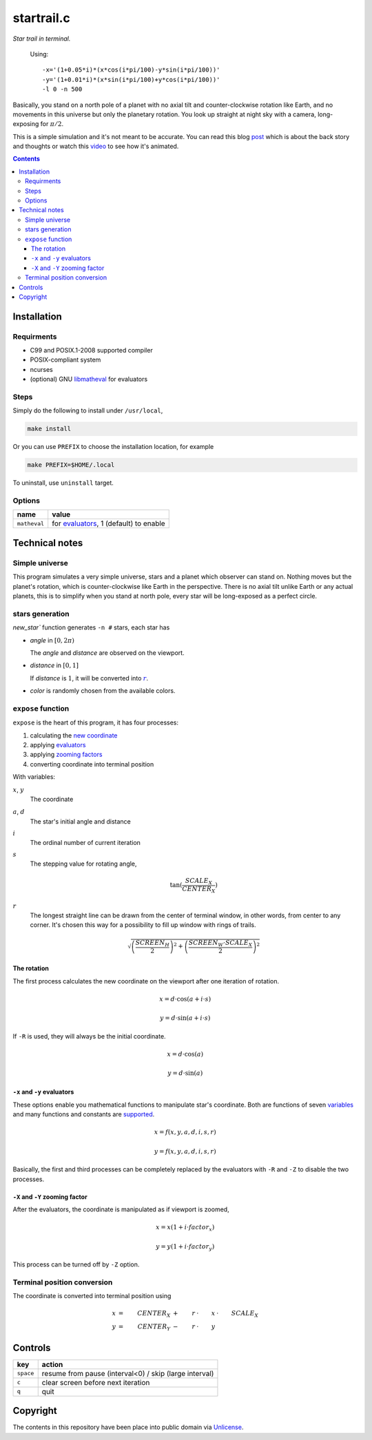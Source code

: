 ===========
startrail.c
===========

*Star trail in terminal.*

.. figure:: startrail.png

  Using::
  
    -x='(1+0.05*i)*(x*cos(i*pi/100)-y*sin(i*pi/100))'
    -y='(1+0.01*i)*(x*sin(i*pi/100)+y*cos(i*pi/100))'
    -l 0 -n 500

Basically, you stand on a north pole of a planet with no axial tilt and
counter-clockwise rotation like Earth, and no movements in this universe but
only the planetary rotation. You look up straight at night sky with a camera,
long-exposing for :math:`\pi/2`.

This is a simple simulation and it's not meant to be accurate. You can read
this blog post_ which is about the back story and thoughts or watch this video_
to see how it's animated.

.. _post: http://blog.yjl.im/2015/10/startrailc-star-trail-in-terminal.html
.. _video: https://youtu.be/f4t0_H7Lkyw


.. contents:: **Contents**
   :local:


Installation
============

Requirments
-----------

* C99 and POSIX.1-2008 supported compiler
* POSIX-compliant system
* ncurses
* (optional) GNU libmatheval_ for evaluators

.. _libmatheval: https://www.gnu.org/software/libmatheval/

Steps
-----

Simply do the following to install under ``/usr/local``,

.. code:: bash

  make install

Or you can use ``PREFIX`` to choose the installation location, for example

.. code:: bash

  make PREFIX=$HOME/.local 

To uninstall, use ``uninstall`` target.

Options
-------

============  =====
name          value
============  =====
``matheval``  for evaluators_, 1 (default) to enable
============  =====


Technical notes
===============

Simple universe
---------------

This program simulates a very simple universe, stars and a planet which
observer can stand on. Nothing moves but the planet's rotation, which is
counter-clockwise like Earth in the perspective. There is no axial tilt unlike
Earth or any actual planets, this is to simplify when you stand at north pole,
every star will be long-exposed as a perfect circle.

stars generation
----------------

`new_star`` function generates ``-n #`` stars, each star has

* *angle* in :math:`[0, 2\pi)`

  The *angle* and *distance* are observed on the viewport.

* *distance* in :math:`[0, 1]`

  If *distance* is :math:`1`, it will be converted into |r|_.
  
  .. |r| replace:: :math:`r`

* *color* is randomly chosen from the available colors.

``expose`` function
-------------------

``expose`` is the heart of this program, it has four processes:

1. calculating the `new coordinate`_
2. applying evaluators_
3. applying `zooming factors`_
4. converting coordinate into terminal position

.. _variables:

With variables:

:math:`x`, :math:`y`
  The coordinate

:math:`a`, :math:`d`
  The star's initial angle and distance

:math:`i`
  The ordinal number of current iteration

:math:`s`
  The stepping value for rotating angle,

  .. math::

    \tan(\frac{SCALE_X}{CENTER_X})

.. _r:

:math:`r`
  The longest straight line can be drawn from the center of terminal window, in
  other words, from center to any corner. It's chosen this way for a
  possibility to fill up window with rings of trails.

  .. math::

    \sqrt{\left(\frac{SCREEN_H}{2}\right)^2 + \left(\frac{SCREEN_W \cdot SCALE_X}{2}\right)^2}

.. _new coordinate:

The rotation
''''''''''''

The first process calculates the new coordinate on the viewport after one
iteration of rotation.

.. math::

  x = d \cdot \cos(a + i \cdot s)

  y = d \cdot \sin(a + i \cdot s)

If ``-R`` is used, they will always be the initial coordinate.

.. math::

  x = d \cdot \cos(a)

  y = d \cdot \sin(a)

.. _evaluators:

``-x`` and ``-y`` evaluators
''''''''''''''''''''''''''''

These options enable you mathematical functions to manipulate star's
coordinate. Both are functions of seven variables_ and many functions and
constants are supported__.

__ https://www.gnu.org/software/libmatheval/manual/libmatheval.html#evaluator_005fcreate

.. math::

  x = f(x, y, a, d, i, s, r)

  y = f(x, y, a, d, i, s, r)

Basically, the first and third processes can be completely replaced by the
evaluators with ``-R`` and ``-Z`` to disable the two processes.

.. _zooming factors:

``-X`` and ``-Y`` zooming factor
''''''''''''''''''''''''''''''''

After the evaluators, the coordinate is manipulated as if viewport is zoomed,

.. math::

  x = x (1 + i \cdot factor_x)

  y = y (1 + i \cdot factor_y)

This process can be turned off by ``-Z`` option.

Terminal position conversion
----------------------------

The coordinate is converted into terminal position using

.. math::

  x & = & CENTER_X & + & r & \cdot & x & \cdot & SCALE_X \\
  y & = & CENTER_Y & - & r & \cdot & y


Controls
========

=========  ========
key        action
=========  ========
``space``  resume from pause (interval<0) / skip (large interval)
``c``      clear screen before next iteration
``q``      quit
=========  ========


Copyright
=========

The contents in this repository have been place into public domain via
Unlicense_.

.. _Unlicense: UNLICENSE
